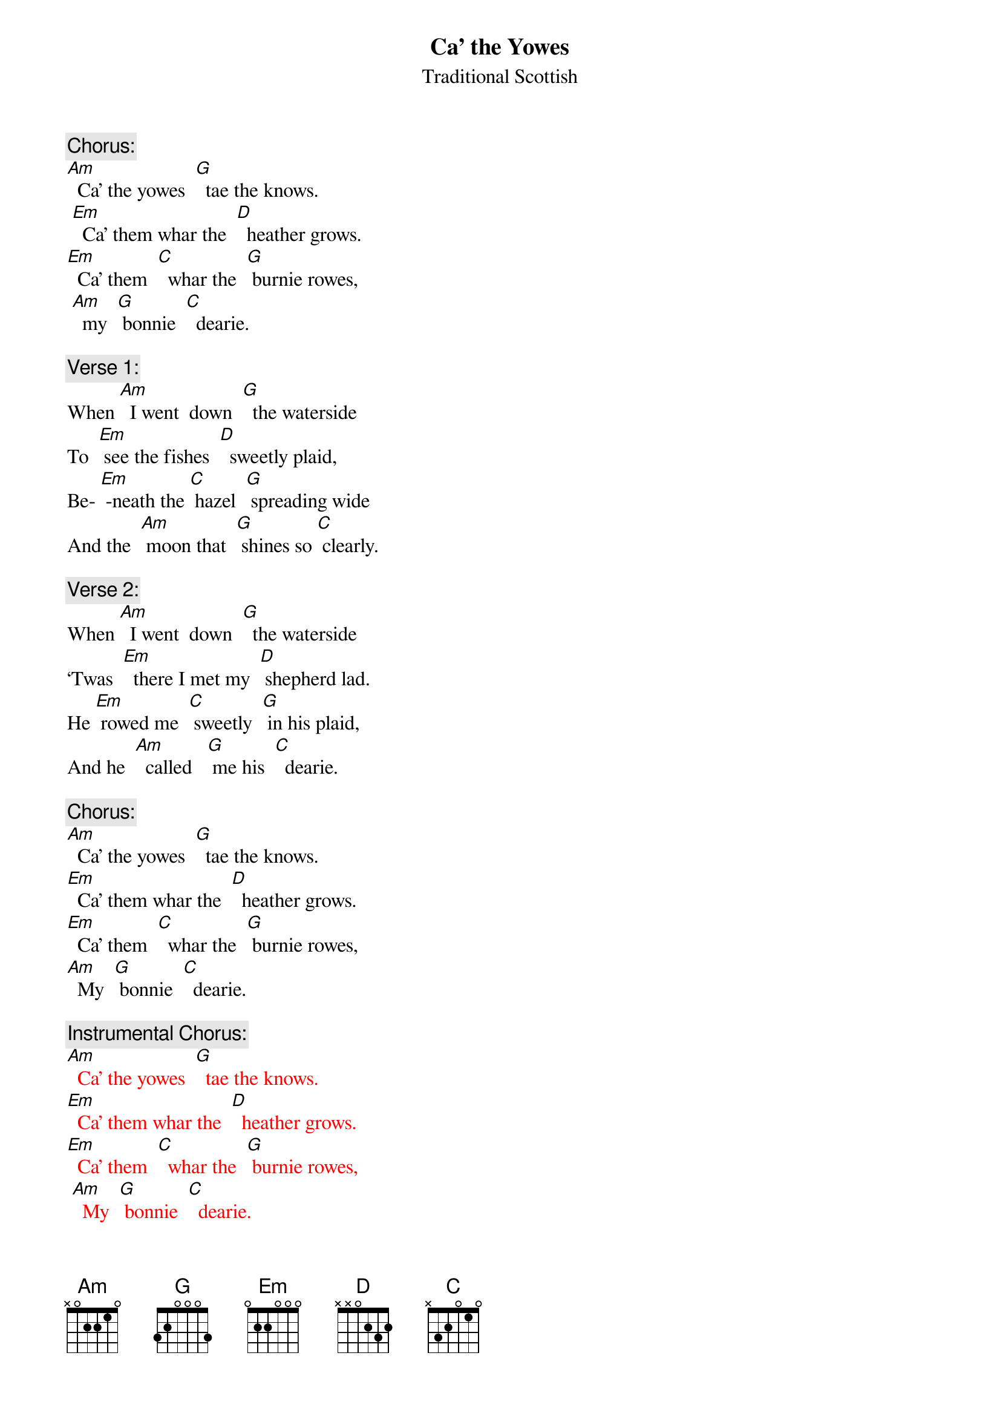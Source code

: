 
{t: Ca’ the Yowes}
{st: Traditional Scottish}

{c: Chorus:}
[Am]  Ca’ the yowes  [G]  tae the knows.
 [Em]  Ca’ them whar the  [D]  heather grows.
[Em]  Ca’ them  [C]  whar the  [G] burnie rowes,
 [Am]  my  [G] bonnie  [C]  dearie.

{c: Verse 1:}
When [Am]  I went  down  [G]  the waterside
To  [Em] see the fishes  [D]  sweetly plaid,
Be- [Em] -neath the [C] hazel  [G] spreading wide
And the  [Am] moon that  [G] shines so [C] clearly.

{c: Verse 2:}
When [Am]  I went  down  [G]  the waterside
‘Twas  [Em]  there I met my  [D] shepherd lad.
He [Em] rowed me  [C] sweetly  [G] in his plaid,
And he  [Am]  called   [G] me his  [C]  dearie.

{c: Chorus:}
[Am]  Ca’ the yowes  [G]  tae the knows.
[Em]  Ca’ them whar the  [D]  heather grows.
[Em]  Ca’ them  [C]  whar the  [G] burnie rowes,
[Am]  My  [G] bonnie  [C]  dearie.

{c: Instrumental Chorus:}
{textcolour: red}
[Am]  Ca’ the yowes  [G]  tae the knows.
[Em]  Ca’ them whar the  [D]  heather grows.
[Em]  Ca’ them  [C]  whar the  [G] burnie rowes,
 [Am]  My  [G] bonnie  [C]  dearie.
{textcolour}

{c: Verse 3:}
You [Am]  will get gowns and   [G]  ribbons meet
And [Em]   leather shoes  [D] upon your feet,
And [Em]  in my  [C] arms you’ll  [G]  lie and  sleep,
[Am]  My  [G] bonnie  [C]  dearie.

{c: Verse 4:}
If [Am] you’ll but stand to [G] what you’ve said
I’ll [Em] come with you, [D] my bonnie lad.
And [Em] you may [C] row me [G] in your plaid,
And  [Am]  I will  [G] be your  [C]  dearie.

{c: Chorus:}
[Am]  Ca’ the yowes  [G]  tae the knows.
[Em]  Ca’ them whar the  [D]  heather grows.
[Em]  Ca’ them  [C]  whar the  [G] burnie rowes,
[Am]  My  [G] bonnie  [C]  dearie.

{c: Verse 5:}
As [Am] waters wimple [G] to the sea
While [Em] day breaks in the [D] sky so high,
‘Til [Em] clay-cold [C] death shall [G] blind my eye
[Am]  I   shall [G]  be thy  [C]  dearie
‘Til [Em] clay-cold   [C] death shall  [G] blind my eye
[Am]  I   shall [G]  be thy  [C]  dearie.

{c: Instrumental last line verse:}
{textcolour: red}
[Em]  ‘Til clay-cold   [C] death shall  [G] blind my eye
[Am]  I   shall [G]  be thy  [C]  dearie.
{textcolour}

